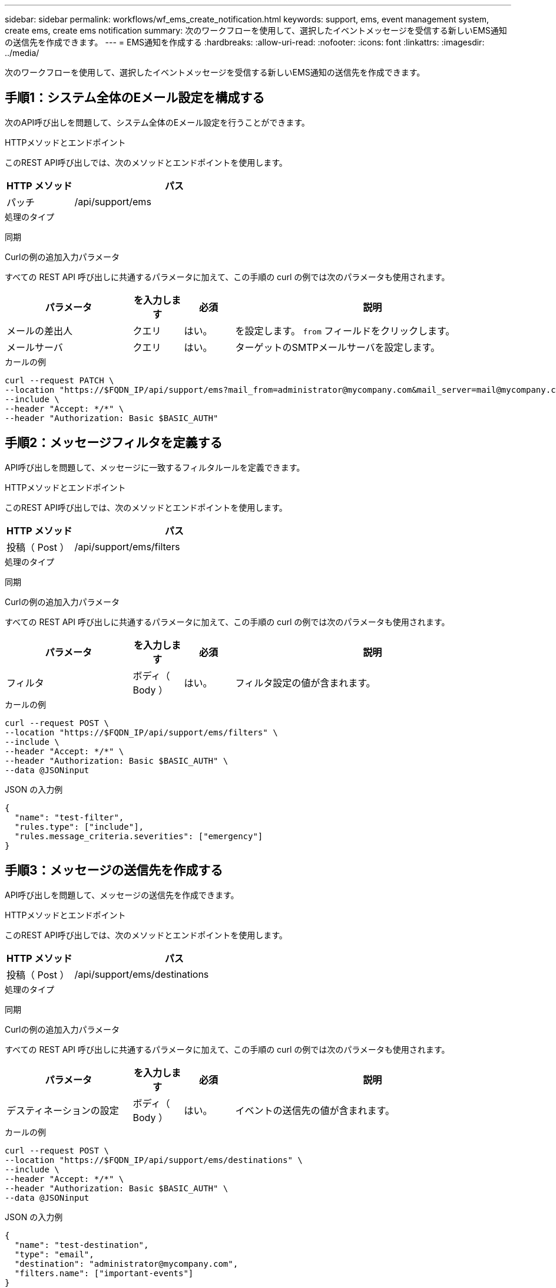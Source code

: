 ---
sidebar: sidebar 
permalink: workflows/wf_ems_create_notification.html 
keywords: support, ems, event management system, create ems, create ems notification 
summary: 次のワークフローを使用して、選択したイベントメッセージを受信する新しいEMS通知の送信先を作成できます。 
---
= EMS通知を作成する
:hardbreaks:
:allow-uri-read: 
:nofooter: 
:icons: font
:linkattrs: 
:imagesdir: ../media/


[role="lead"]
次のワークフローを使用して、選択したイベントメッセージを受信する新しいEMS通知の送信先を作成できます。



== 手順1：システム全体のEメール設定を構成する

次のAPI呼び出しを問題して、システム全体のEメール設定を行うことができます。

.HTTPメソッドとエンドポイント
このREST API呼び出しでは、次のメソッドとエンドポイントを使用します。

[cols="25,75"]
|===
| HTTP メソッド | パス 


| パッチ | /api/support/ems 
|===
.処理のタイプ
同期

.Curlの例の追加入力パラメータ
すべての REST API 呼び出しに共通するパラメータに加えて、この手順の curl の例では次のパラメータも使用されます。

[cols="25,10,10,55"]
|===
| パラメータ | を入力します | 必須 | 説明 


| メールの差出人 | クエリ | はい。 | を設定します。 `from` フィールドをクリックします。 


| メールサーバ | クエリ | はい。 | ターゲットのSMTPメールサーバを設定します。 
|===
.カールの例
[source, curl]
----
curl --request PATCH \
--location "https://$FQDN_IP/api/support/ems?mail_from=administrator@mycompany.com&mail_server=mail@mycompany.com" \
--include \
--header "Accept: */*" \
--header "Authorization: Basic $BASIC_AUTH"
----


== 手順2：メッセージフィルタを定義する

API呼び出しを問題して、メッセージに一致するフィルタルールを定義できます。

.HTTPメソッドとエンドポイント
このREST API呼び出しでは、次のメソッドとエンドポイントを使用します。

[cols="25,75"]
|===
| HTTP メソッド | パス 


| 投稿（ Post ） | /api/support/ems/filters 
|===
.処理のタイプ
同期

.Curlの例の追加入力パラメータ
すべての REST API 呼び出しに共通するパラメータに加えて、この手順の curl の例では次のパラメータも使用されます。

[cols="25,10,10,55"]
|===
| パラメータ | を入力します | 必須 | 説明 


| フィルタ | ボディ（ Body ） | はい。 | フィルタ設定の値が含まれます。 
|===
.カールの例
[source, curl]
----
curl --request POST \
--location "https://$FQDN_IP/api/support/ems/filters" \
--include \
--header "Accept: */*" \
--header "Authorization: Basic $BASIC_AUTH" \
--data @JSONinput
----
.JSON の入力例
[source, json]
----
{
  "name": "test-filter",
  "rules.type": ["include"],
  "rules.message_criteria.severities": ["emergency"]
}
----


== 手順3：メッセージの送信先を作成する

API呼び出しを問題して、メッセージの送信先を作成できます。

.HTTPメソッドとエンドポイント
このREST API呼び出しでは、次のメソッドとエンドポイントを使用します。

[cols="25,75"]
|===
| HTTP メソッド | パス 


| 投稿（ Post ） | /api/support/ems/destinations 
|===
.処理のタイプ
同期

.Curlの例の追加入力パラメータ
すべての REST API 呼び出しに共通するパラメータに加えて、この手順の curl の例では次のパラメータも使用されます。

[cols="25,10,10,55"]
|===
| パラメータ | を入力します | 必須 | 説明 


| デスティネーションの設定 | ボディ（ Body ） | はい。 | イベントの送信先の値が含まれます。 
|===
.カールの例
[source, curl]
----
curl --request POST \
--location "https://$FQDN_IP/api/support/ems/destinations" \
--include \
--header "Accept: */*" \
--header "Authorization: Basic $BASIC_AUTH" \
--data @JSONinput
----
.JSON の入力例
[source, curl]
----
{
  "name": "test-destination",
  "type": "email",
  "destination": "administrator@mycompany.com",
  "filters.name": ["important-events"]
}
----